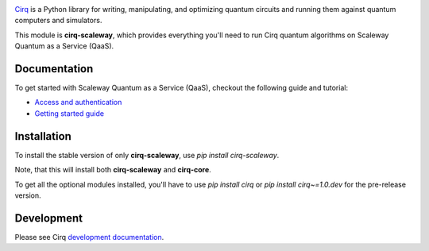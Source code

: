 .. image:: https://www-uploads.scaleway.com/About_Generic_Hero_c4dc10a073.webp
  :target: https://github.com/quantumlib/cirq/
  :alt: cirq-scaleway
  :width: 500px

`Cirq <https://quantumai.google/cirq>`__ is a Python library for writing, manipulating, and optimizing quantum
circuits and running them against quantum computers and simulators.

This module is **cirq-scaleway**, which provides everything you'll need to run Cirq quantum algorithms on Scaleway Quantum as a Service (QaaS).

Documentation
-------------

To get started with Scaleway Quantum as a Service (QaaS), checkout the following guide and tutorial:

- `Access and authentication <https://quantumai.google/cirq/scaleway/access>`__
- `Getting started guide <https://quantumai.google/cirq/tutorials/scaleway/getting_started>`__

Installation
------------

To install the stable version of only **cirq-scaleway**, use `pip install cirq-scaleway`.

Note, that this will install both **cirq-scaleway** and **cirq-core**.

To get all the optional modules installed, you'll have to use `pip install cirq` or `pip install cirq~=1.0.dev` for the pre-release version.

Development
------------

Please see Cirq `development documentation <../docs/dev/development.md>`_.
